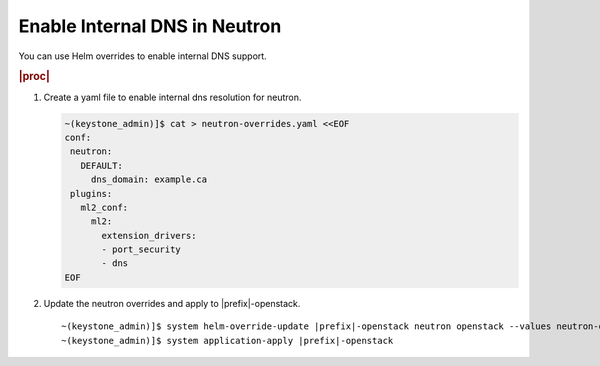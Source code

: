 
.. bbr1591372608382
.. _using-helm-overrides-to-enable-internal-dns:

==============================
Enable Internal DNS in Neutron
==============================

You can use Helm overrides to enable internal DNS support.

.. rubric:: |proc|

#.  Create a yaml file to enable internal dns resolution for neutron.

    .. code-block:: none

        ~(keystone_admin)]$ cat > neutron-overrides.yaml <<EOF
        conf:
         neutron:
           DEFAULT:
             dns_domain: example.ca
         plugins:
           ml2_conf:
             ml2:
               extension_drivers:
               - port_security
               - dns
        EOF

#.  Update the neutron overrides and apply to |prefix|-openstack.

    .. parsed-literal::

        ~(keystone_admin)]$ system helm-override-update |prefix|-openstack neutron openstack --values neutron-overrides.yaml
        ~(keystone_admin)]$ system application-apply |prefix|-openstack
